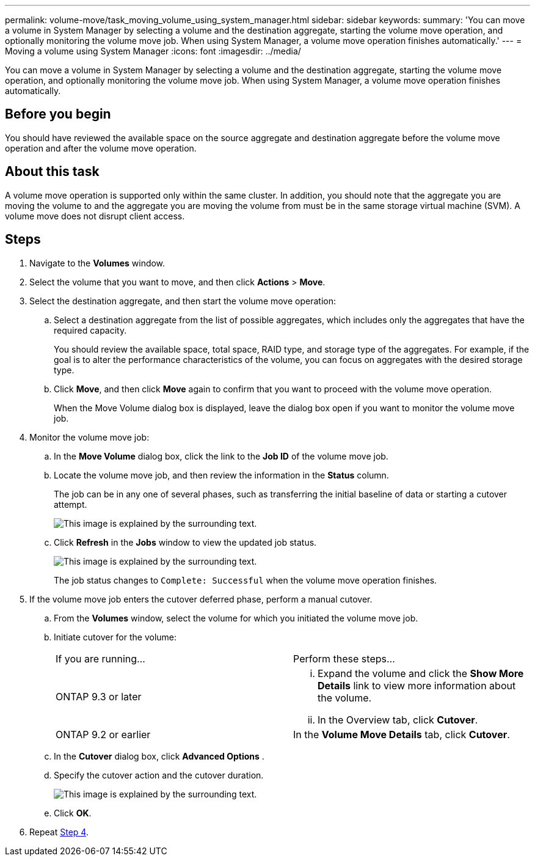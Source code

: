 ---
permalink: volume-move/task_moving_volume_using_system_manager.html
sidebar: sidebar
keywords: 
summary: 'You can move a volume in System Manager by selecting a volume and the destination aggregate, starting the volume move operation, and optionally monitoring the volume move job. When using System Manager, a volume move operation finishes automatically.'
---
= Moving a volume using System Manager
:icons: font
:imagesdir: ../media/

[.lead]
You can move a volume in System Manager by selecting a volume and the destination aggregate, starting the volume move operation, and optionally monitoring the volume move job. When using System Manager, a volume move operation finishes automatically.

== Before you begin

You should have reviewed the available space on the source aggregate and destination aggregate before the volume move operation and after the volume move operation.

== About this task

A volume move operation is supported only within the same cluster. In addition, you should note that the aggregate you are moving the volume to and the aggregate you are moving the volume from must be in the same storage virtual machine (SVM). A volume move does not disrupt client access.

== Steps

. Navigate to the *Volumes* window.
. Select the volume that you want to move, and then click *Actions* > *Move*.
. Select the destination aggregate, and then start the volume move operation:
 .. Select a destination aggregate from the list of possible aggregates, which includes only the aggregates that have the required capacity.
+
You should review the available space, total space, RAID type, and storage type of the aggregates. For example, if the goal is to alter the performance characteristics of the volume, you can focus on aggregates with the desired storage type.

 .. Click *Move*, and then click *Move* again to confirm that you want to proceed with the volume move operation.
+
When the Move Volume dialog box is displayed, leave the dialog box open if you want to monitor the volume move job.
. Monitor the volume move job:
 .. In the *Move Volume* dialog box, click the link to the *Job ID* of the volume move job.
 .. Locate the volume move job, and then review the information in the *Status* column.
+
The job can be in any one of several phases, such as transferring the initial baseline of data or starting a cutover attempt.
+
image::../media/volume_move_3_job_cutover.gif[This image is explained by the surrounding text.]

 .. Click *Refresh* in the *Jobs* window to view the updated job status.
+
image::../media/volume_move_4_job_is_successful.gif[This image is explained by the surrounding text.]
+
The job status changes to `Complete: Successful` when the volume move operation finishes.
. If the volume move job enters the cutover deferred phase, perform a manual cutover.
 .. From the *Volumes* window, select the volume for which you initiated the volume move job.
 .. Initiate cutover for the volume:
+
|===
| If you are running...| Perform these steps...
a|
ONTAP 9.3 or later
a|

  ... Expand the volume and click the *Show More Details* link to view more information about the volume.
  ... In the Overview tab, click *Cutover*.

a|
ONTAP 9.2 or earlier
a|
In the *Volume Move Details* tab, click *Cutover*.
|===

 .. In the *Cutover* dialog box, click *Advanced Options* .
 .. Specify the cutover action and the cutover duration.
+
image::../media/vol_move_cutover.gif[This image is explained by the surrounding text.]

 .. Click *OK*.
. Repeat <<STEP_53CF9F368D034CAA9CE54A9416A0879C,Step 4>>.
